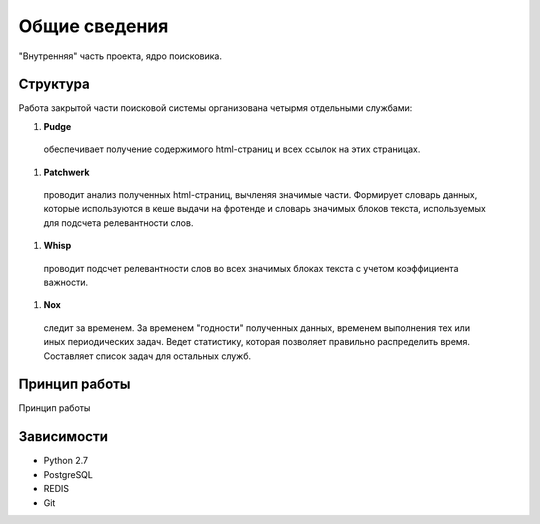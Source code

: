 Общие сведения
==============

"Внутренняя" часть проекта, ядро поисковика. 

Структура
---------

Работа закрытой части поисковой системы организована четырмя отдельными службами:

1. **Pudge**
  обеспечивает получение содержимого html-страниц и всех ссылок на этих страницах. 

#. **Patchwerk**
  проводит анализ полученных html-страниц, вычленяя значимые части. Формирует словарь данных, которые используются в кеше выдачи на фротенде и словарь значимых блоков текста, используемых для подсчета релевантности слов.

#. **Whisp**
  проводит подсчет релевантности слов во всех значимых блоках текста с учетом коэффициента важности.

#. **Nox**
  следит за временем. За временем "годности" полученных данных, временем выполнения тех или иных периодических задач. Ведет статистику, которая позволяет правильно распределить время. Составляет список задач для остальных служб.


Принцип работы
--------------

Принцип работы

Зависимости
-----------

* Python 2.7
* PostgreSQL
* REDIS
* Git